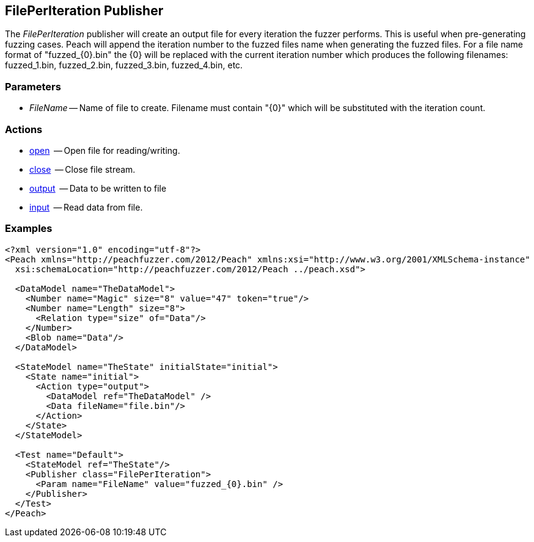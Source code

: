 [[Publishers_FilePerIteration]]

// Reviewed:
//  - 02/13/2014: Seth & Adam: Outlined
// Params are good
// discuss format string format for filename and how it appends the number, give examples!
// give full put to run for example
// Updated:
// - 02/14/2014: Jordyn
// Added full example
// Added description of format string for filename and how it appends the number with examples

== FilePerIteration Publisher

The _FilePerIteration_ publisher will create an output file for every iteration the fuzzer performs.  This is useful when pre-generating fuzzing cases. 
Peach will append the iteration number to the fuzzed files name when generating the fuzzed files.  For a file name format of "fuzzed_{0}.bin" the {0} will be replaced with the current iteration number which produces the following filenames: fuzzed_1.bin, fuzzed_2.bin, fuzzed_3.bin, fuzzed_4.bin, etc.

=== Parameters

  * _FileName_ -- Name of file to create.  Filename must contain "\{0\}" which will be substituted with the iteration count.

=== Actions

  * xref:Action_open[open]  -- Open file for reading/writing.
  * xref:Action_close[close]  -- Close file stream.
  * xref:Action_output[output]  -- Data to be written to file
  * xref:Action_input[input]  -- Read data from file.

=== Examples

[source,xml]
----
<?xml version="1.0" encoding="utf-8"?>
<Peach xmlns="http://peachfuzzer.com/2012/Peach" xmlns:xsi="http://www.w3.org/2001/XMLSchema-instance"
  xsi:schemaLocation="http://peachfuzzer.com/2012/Peach ../peach.xsd">

  <DataModel name="TheDataModel">
    <Number name="Magic" size="8" value="47" token="true"/>
    <Number name="Length" size="8">
      <Relation type="size" of="Data"/>
    </Number>
    <Blob name="Data"/>
  </DataModel>

  <StateModel name="TheState" initialState="initial">
    <State name="initial">
      <Action type="output">
        <DataModel ref="TheDataModel" />
        <Data fileName="file.bin"/>
      </Action>
    </State>
  </StateModel>

  <Test name="Default">
    <StateModel ref="TheState"/>
    <Publisher class="FilePerIteration">
      <Param name="FileName" value="fuzzed_{0}.bin" />
    </Publisher>
  </Test>
</Peach>
----
